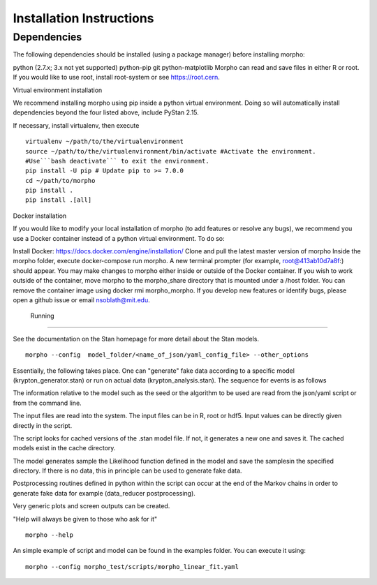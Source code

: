 ------------------
 Installation Instructions
------------------

Dependencies
------------------

The following dependencies should be installed (using a package manager) before installing morpho:

python (2.7.x; 3.x not yet supported)
python-pip
git
python-matplotlib
Morpho can read and save files in either R or root. If you would like to use root, install root-system or see https://root.cern.

Virtual environment installation

We recommend installing morpho using pip inside a python virtual environment. Doing so will automatically install dependencies beyond the four listed above, include PyStan 2.15.

If necessary, install virtualenv, then execute
::
  virtualenv ~/path/to/the/virtualenvironment
  source ~/path/to/the/virtualenvironment/bin/activate #Activate the environment.
  #Use```bash deactivate``` to exit the environment.
  pip install -U pip # Update pip to >= 7.0.0
  cd ~/path/to/morpho
  pip install .
  pip install .[all]  
  
Docker installation

If you would like to modify your local installation of morpho (to add features or resolve any bugs), we recommend you use a Docker container instead of a python virtual environment. To do so:

Install Docker: https://docs.docker.com/engine/installation/
Clone and pull the latest master version of morpho
Inside the morpho folder, execute docker-compose run morpho. A new terminal prompter (for example, root@413ab10d7a8f:) should appear. You may make changes to morpho either inside or outside of the Docker container. If you wish to work outside of the container, move morpho to the morpho_share directory that is mounted under a /host folder.
You can remove the container image using docker rmi morpho_morpho.
If you develop new features or identify bugs, please open a github issue or email nsoblath@mit.edu.

 Running
------------------

See the documentation on the Stan homepage for more detail about the Stan models.
::
  morpho --config  model_folder/<name_of_json/yaml_config_file> --other_options

Essentially, the following takes place. One can "generate" fake data according to a specific model (krypton_generator.stan) or run on actual data (krypton_analysis.stan). The sequence for events is as follows

The information relative to the model such as the seed or the algorithm to be used are read from the json/yaml script or from the command line.

The input files are read into the system. The input files can be in R, root or hdf5. Input values can be directly given directly in the script.

The script looks for cached versions of the .stan model file. If not, it generates a new one and saves it. The cached models exist in the cache directory.

The model generates sample the Likelihood function defined in the model and save the samplesin the specified directory. If there is no data, this in principle can be used to generate fake data.

Postprocessing routines defined in python within the script can occur at the end of the Markov chains in order to generate fake data for example (data_reducer postprocessing).

Very generic plots and screen outputs can be created.

"Help will always be given to those who ask for it"
::
  morpho --help

An simple example of script and model can be found in the examples
folder. You can execute it using::
  morpho --config morpho_test/scripts/morpho_linear_fit.yaml
